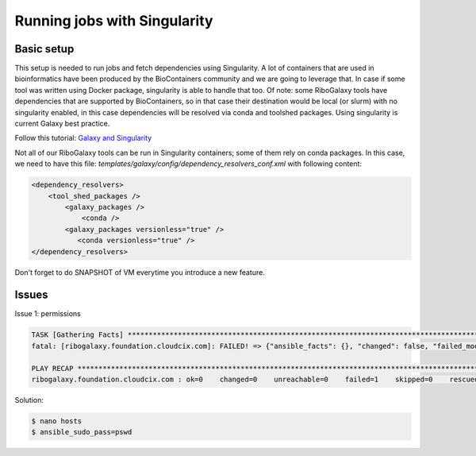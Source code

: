 Running jobs with Singularity
=====

.. _Basic setup:

Basic setup
------------

This setup is needed to run jobs and fetch dependencies using Singularity. A lot of containers that are used in bioinformatics have been produced by the 
BioContainers community and we are going to leverage that. In case if some tool was written using Docker package, singularity is able to handle that too. 
Of note: some RiboGalaxy tools have dependencies that are supported by BioContainers, so in that case their destination would be local (or slurm) with 
no singularity enabled, in this case dependencies will be resolved via conda and toolshed packages. Using singularity is current Galaxy best practice. 

Follow this tutorial: `Galaxy and Singularity <https://training.galaxyproject.org/training-material/topics/admin/tutorials/singularity/tutorial.html>`_

Not all of our RiboGalaxy tools can be run in Singularity containers; some of them rely on conda packages.
In this case, we need to have this file: *templates/galaxy/config/dependency_resolvers_conf.xml* with following content: 

.. code-block:: console

   <dependency_resolvers>
       <tool_shed_packages />
           <galaxy_packages />
               <conda />
           <galaxy_packages versionless="true" />
              <conda versionless="true" />
   </dependency_resolvers>


Don't forget to do SNAPSHOT of VM everytime you introduce a new feature. 

Issues
------------

Issue 1: permissions 

.. code-block:: console

   TASK [Gathering Facts] ***********************************************************************************************************************
   fatal: [ribogalaxy.foundation.cloudcix.com]: FAILED! => {"ansible_facts": {}, "changed": false, "failed_modules": {"ansible.legacy.setup": {"failed": true, "module_stderr": "sudo: a password is required\n", "module_stdout": "", "msg": "MODULE FAILURE\nSee stdout/stderr for the exact error", "rc": 1}}, "msg": "The following modules failed to execute: ansible.legacy.setup\n"}
   
   PLAY RECAP ***********************************************************************************************************************************
   ribogalaxy.foundation.cloudcix.com : ok=0    changed=0    unreachable=0    failed=1    skipped=0    rescued=0    ignored=0   
   
Solution: 

.. code-block:: console
  
   $ nano hosts
   $ ansible_sudo_pass=pswd 


